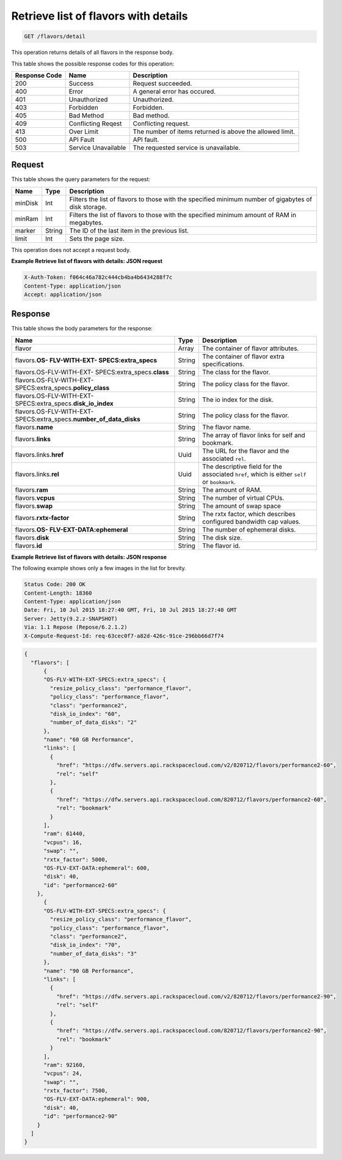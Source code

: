 .. _get-retrieve-list-of-flavors-with-details-flavors-detail:

Retrieve list of flavors with details
^^^^^^^^^^^^^^^^^^^^^^^^^^^^^^^^^^^^^^^^^^^^^^^^^^^^^^^^^^^^^^^^^^^^^^^^^^^^^^^^

.. code::

    GET /flavors/detail

This operation returns details of all flavors in the response body.

This table shows the possible response codes for this operation:


+--------------------------+-------------------------+-------------------------+
|Response Code             |Name                     |Description              |
+==========================+=========================+=========================+
|200                       |Success                  |Request succeeded.       |
+--------------------------+-------------------------+-------------------------+
|400                       |Error                    |A general error has      |
|                          |                         |occured.                 |
+--------------------------+-------------------------+-------------------------+
|401                       |Unauthorized             |Unauthorized.            |
+--------------------------+-------------------------+-------------------------+
|403                       |Forbidden                |Forbidden.               |
+--------------------------+-------------------------+-------------------------+
|405                       |Bad Method               |Bad method.              |
+--------------------------+-------------------------+-------------------------+
|409                       |Conflicting Reqest       |Conflicting request.     |
+--------------------------+-------------------------+-------------------------+
|413                       |Over Limit               |The number of items      |
|                          |                         |returned is above the    |
|                          |                         |allowed limit.           |
+--------------------------+-------------------------+-------------------------+
|500                       |API Fault                |API fault.               |
+--------------------------+-------------------------+-------------------------+
|503                       |Service Unavailable      |The requested service is |
|                          |                         |unavailable.             |
+--------------------------+-------------------------+-------------------------+


Request
""""""""""""""""

This table shows the query parameters for the request:

+--------------------------+-------------------------+-------------------------+
|Name                      |Type                     |Description              |
+==========================+=========================+=========================+
|minDisk                   |Int                      |Filters the list of      |
|                          |                         |flavors to those with    |
|                          |                         |the specified minimum    |
|                          |                         |number of gigabytes of   |
|                          |                         |disk storage.            |
+--------------------------+-------------------------+-------------------------+
|minRam                    |Int                      |Filters the list of      |
|                          |                         |flavors to those with    |
|                          |                         |the specified minimum    |
|                          |                         |amount of RAM in         |
|                          |                         |megabytes.               |
+--------------------------+-------------------------+-------------------------+
|marker                    |String                   |The ID of the last item  |
|                          |                         |in the previous list.    |
+--------------------------+-------------------------+-------------------------+
|limit                     |Int                      |Sets the page size.      |
+--------------------------+-------------------------+-------------------------+

This operation does not accept a request body.

**Example Retrieve list of flavors with details: JSON request**


.. code::

   X-Auth-Token: f064c46a782c444cb4ba4b6434288f7c
   Content-Type: application/json
   Accept: application/json

Response
""""""""""""""""

This table shows the body parameters for the response:

+----------------------------+------------------------+------------------------+
|Name                        |Type                    |Description             |
+============================+========================+========================+
|flavor                      |Array                   |The container of flavor |
|                            |                        |attributes.             |
+----------------------------+------------------------+------------------------+
|flavors.\ **OS-             |String                  |The container of flavor |
|FLV-WITH-EXT-               |                        |extra specifications.   |
|SPECS:extra_specs**         |                        |                        |
+----------------------------+------------------------+------------------------+
|flavors.OS-FLV-WITH-EXT-    |String                  |The class for the       |
|SPECS:extra_specs.\         |                        |flavor.                 |
|**class**                   |                        |                        |
+----------------------------+------------------------+------------------------+
|flavors.OS-FLV-WITH-EXT-    |String                  |The policy class for    |
|SPECS:extra_specs.\         |                        |the flavor.             |
|**policy_class**            |                        |                        |
+----------------------------+------------------------+------------------------+
|flavors.OS-FLV-WITH-EXT-    |String                  |The io index for the    |
|SPECS:extra_specs.\         |                        |disk.                   |
|**disk_io_index**           |                        |                        |
+----------------------------+------------------------+------------------------+
|flavors.OS-FLV-WITH-EXT-    |String                  |The policy class for    |
|SPECS:extra_specs.\         |                        |the flavor.             |
|**number_of_data_disks**    |                        |                        |
+----------------------------+------------------------+------------------------+
|flavors.\ **name**          |String                  |The flavor name.        |
+----------------------------+------------------------+------------------------+
|flavors.\ **links**         |String                  |The array of flavor     |
|                            |                        |links for self and      |
|                            |                        |bookmark.               |
+----------------------------+------------------------+------------------------+
|flavors.links.\ **href**    |Uuid                    |The URL for the flavor  |
|                            |                        |and the associated      |
|                            |                        |``rel``.                |
+----------------------------+------------------------+------------------------+
|flavors.links.\ **rel**     |Uuid                    |The descriptive field   |
|                            |                        |for the associated      |
|                            |                        |``href``, which is      |
|                            |                        |either ``self`` or      |
|                            |                        |``bookmark``.           |
+----------------------------+------------------------+------------------------+
|flavors.\ **ram**           |String                  |The amount of RAM.      |
|                            |                        |                        |
+----------------------------+------------------------+------------------------+
|flavors.\ **vcpus**         |String                  |The number of virtual   |
|                            |                        |CPUs.                   |
+----------------------------+------------------------+------------------------+
|flavors.\ **swap**          |String                  |The amount of swap space|
+----------------------------+------------------------+------------------------+
|flavors.\ **rxtx-factor**   |String                  |The rxtx factor, which  |
|                            |                        |describes configured    |
|                            |                        |bandwidth cap values.   |
+----------------------------+------------------------+------------------------+
|flavors.\ **OS-             |String                  |The number of ephemeral |
|FLV-EXT-DATA:ephemeral**    |                        |disks.                  |
+----------------------------+------------------------+------------------------+
|flavors.\ **disk**          |String                  |The disk size.          |
|                            |                        |                        |
+----------------------------+------------------------+------------------------+
|flavors.\ **id**            |String                  |The flavor id.          |
+----------------------------+------------------------+------------------------+

**Example Retrieve list of flavors with details: JSON response**


The following example shows only a few images in the list for brevity.

.. code::

       Status Code: 200 OK
       Content-Length: 18360
       Content-Type: application/json
       Date: Fri, 10 Jul 2015 18:27:40 GMT, Fri, 10 Jul 2015 18:27:40 GMT
       Server: Jetty(9.2.z-SNAPSHOT)
       Via: 1.1 Repose (Repose/6.2.1.2)
       X-Compute-Request-Id: req-63cec0f7-a82d-426c-91ce-296bb66d7f74


.. code::

   {
     "flavors": [
         {
         "OS-FLV-WITH-EXT-SPECS:extra_specs": {
           "resize_policy_class": "performance_flavor",
           "policy_class": "performance_flavor",
           "class": "performance2",
           "disk_io_index": "60",
           "number_of_data_disks": "2"
         },
         "name": "60 GB Performance",
         "links": [
           {
             "href": "https://dfw.servers.api.rackspacecloud.com/v2/820712/flavors/performance2-60",
             "rel": "self"
           },
           {
             "href": "https://dfw.servers.api.rackspacecloud.com/820712/flavors/performance2-60",
             "rel": "bookmark"
           }
         ],
         "ram": 61440,
         "vcpus": 16,
         "swap": "",
         "rxtx_factor": 5000,
         "OS-FLV-EXT-DATA:ephemeral": 600,
         "disk": 40,
         "id": "performance2-60"
       },
         {
         "OS-FLV-WITH-EXT-SPECS:extra_specs": {
           "resize_policy_class": "performance_flavor",
           "policy_class": "performance_flavor",
           "class": "performance2",
           "disk_io_index": "70",
           "number_of_data_disks": "3"
         },
         "name": "90 GB Performance",
         "links": [
           {
             "href": "https://dfw.servers.api.rackspacecloud.com/v2/820712/flavors/performance2-90",
             "rel": "self"
           },
           {
             "href": "https://dfw.servers.api.rackspacecloud.com/820712/flavors/performance2-90",
             "rel": "bookmark"
           }
         ],
         "ram": 92160,
         "vcpus": 24,
         "swap": "",
         "rxtx_factor": 7500,
         "OS-FLV-EXT-DATA:ephemeral": 900,
         "disk": 40,
         "id": "performance2-90"
       }
     ]
   }




